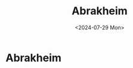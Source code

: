 #+title: Abrakheim
#+hugo_base_dir: ../
#+date:<2024-07-29 Mon>
#+hugo_draft: false

* Abrakheim
[[/images/abrakheim.png]]
[[/images/abrakheim.png]]
[[/images/abrakheim.png]]
[[/images/abrakheim.png]]
[[/images/abrakheim.png]]
[[/images/abrakheim.png]]
[[/images/abrakheim.png]]
[[/images/abrakheim.png]]
[[/images/abrakheim.png]]
[[/images/abrakheim.png]]
[[/images/abrakheim.png]]
[[/images/abrakheim.png]]
[[/images/abrakheim.png]]
[[/images/abrakheim.png]]
[[/images/abrakheim.png]]
[[/images/abrakheim.png]]
[[/images/abrakheim.png]]
[[/images/abrakheim.png]]
[[/images/abrakheim.png]]
[[/images/abrakheim.png]]
[[/images/abrakheim.png]]
[[/images/abrakheim.png]]
[[/images/abrakheim.png]]
[[/images/abrakheim.png]]
[[/images/abrakheim.png]]
[[/images/abrakheim.png]]
[[/images/abrakheim.png]]
[[/images/abrakheim.png]]
[[/images/abrakheim.png]]
[[/images/abrakheim.png]]
[[/images/abrakheim.png]]
[[/images/abrakheim.png]]
[[/images/abrakheim.png]]
[[/images/abrakheim.png]]
[[/images/abrakheim.png]]
[[/images/abrakheim.png]]
[[/images/abrakheim.png]]
[[/images/abrakheim.png]]
[[/images/abrakheim.png]]
[[/images/abrakheim.png]]
[[/images/abrakheim.png]]
[[/images/abrakheim.png]]
[[/images/abrakheim.png]]
[[/images/abrakheim.png]]
[[/images/abrakheim.png]]
[[/images/abrakheim.png]]
[[/images/abrakheim.png]]
[[/images/abrakheim.png]]
[[/images/abrakheim.png]]
[[/images/abrakheim.png]]
[[/images/abrakheim.png]]
[[/images/abrakheim.png]]
[[/images/abrakheim.png]]
[[/images/abrakheim.png]]
[[/images/abrakheim.png]]
[[/images/abrakheim.png]]
[[/images/abrakheim.png]]
[[/images/abrakheim.png]]
[[/images/abrakheim.png]]
[[/images/abrakheim.png]]
[[/images/abrakheim.png]]
[[/images/abrakheim.png]]
[[/images/abrakheim.png]]
[[/images/abrakheim.png]]
[[/images/abrakheim.png]]
[[/images/abrakheim.png]]
[[/images/abrakheim.png]]
[[/images/abrakheim.png]]
[[/images/abrakheim.png]]
[[/images/abrakheim.png]]
[[/images/abrakheim.png]]
[[/images/abrakheim.png]]
[[/images/abrakheim.png]]
[[/images/abrakheim.png]]
[[/images/abrakheim.png]]
[[/images/abrakheim.png]]
[[/images/abrakheim.png]]
[[/images/abrakheim.png]]
[[/images/abrakheim.png]]
[[/images/abrakheim.png]]
[[/images/abrakheim.png]]
[[/images/abrakheim.png]]
[[/images/abrakheim.png]]
[[/images/abrakheim.png]]
[[/images/abrakheim.png]]
[[/images/abrakheim.png]]
[[/images/abrakheim.png]]
[[/images/abrakheim.png]]
[[/images/abrakheim.png]]
[[/images/abrakheim.png]]
[[/images/abrakheim.png]]
[[/images/abrakheim.png]]
[[/images/abrakheim.png]]
[[/images/abrakheim.png]]
[[/images/abrakheim.png]]
[[/images/abrakheim.png]]

